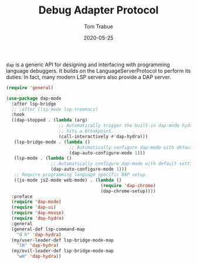 #+TITLE:  Debug Adapter Protocol
#+AUTHOR: Tom Trabue
#+EMAIL:  tom.trabue@gmail.com
#+DATE:   2020-05-25
#+STARTUP: fold

=dap= is a generic API for designing and interfacing with programming language
debuggers. It builds on the LanguageServerProtocol to perform its duties. In
fact, many modern LSP servers also provide a DAP server.

#+begin_src emacs-lisp
  (require 'general)

  (use-package dap-mode
    :after lsp-bridge
    ;; :after (lsp-mode lsp-treemacs)
    :hook
    ((dap-stopped . (lambda (arg)
                      ;; Automatically trigger the built-in dap-mode hydra when the debugger
                      ;; hits a breakpoint.
                      (call-interactively #'dap-hydra)))
     (lsp-bridge-mode . (lambda ()
                          ;; Automatically configure dap-mode with default settings
                          (dap-auto-configure-mode 1)))
     (lsp-mode . (lambda ()
                   ;; Automatically configure dap-mode with default settings
                   (dap-auto-configure-mode 1)))
     ;; Require programming language specific DAP setup.
     ((js-mode js2-mode web-mode) . (lambda ()
                                      (require 'dap-chrome)
                                      (dap-chrome-setup))))
    :preface
    (require 'dap-mode)
    (require 'dap-ui)
    (require 'dap-mouse)
    (require 'dap-hydra)
    :general
    (general-def lsp-command-map
      "d h" 'dap-hydra)
    (my/user-leader-def lsp-bridge-mode-map
      "lH" 'dap-hydra)
    (my/evil-leader-def lsp-bridge-mode-map
      "wH" 'dap-hydra))
#+end_src
